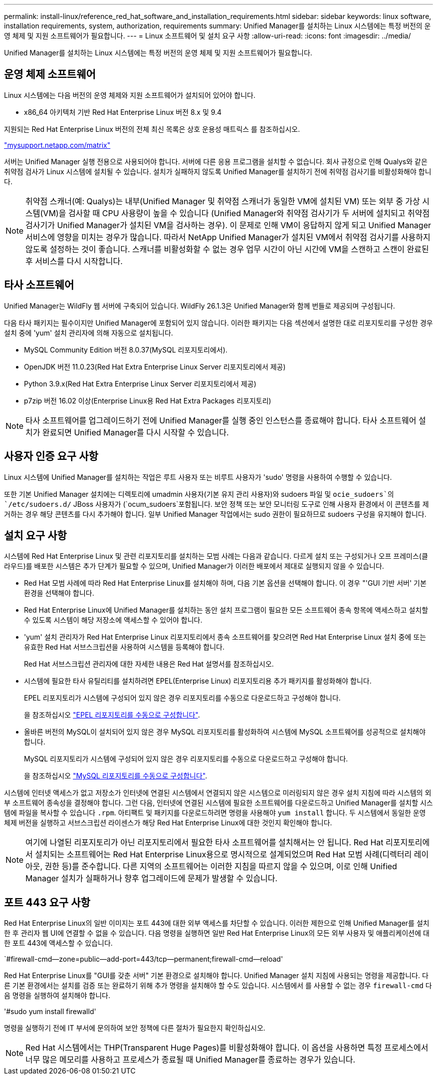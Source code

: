 ---
permalink: install-linux/reference_red_hat_software_and_installation_requirements.html 
sidebar: sidebar 
keywords: linux software, installation requirements, system, authorization,  requirements 
summary: Unified Manager를 설치하는 Linux 시스템에는 특정 버전의 운영 체제 및 지원 소프트웨어가 필요합니다. 
---
= Linux 소프트웨어 및 설치 요구 사항
:allow-uri-read: 
:icons: font
:imagesdir: ../media/


[role="lead"]
Unified Manager를 설치하는 Linux 시스템에는 특정 버전의 운영 체제 및 지원 소프트웨어가 필요합니다.



== 운영 체제 소프트웨어

Linux 시스템에는 다음 버전의 운영 체제와 지원 소프트웨어가 설치되어 있어야 합니다.

* x86_64 아키텍처 기반 Red Hat Enterprise Linux 버전 8.x 및 9.4


지원되는 Red Hat Enterprise Linux 버전의 전체 최신 목록은 상호 운용성 매트릭스 를 참조하십시오.

http://mysupport.netapp.com/matrix["mysupport.netapp.com/matrix"^]

서버는 Unified Manager 실행 전용으로 사용되어야 합니다. 서버에 다른 응용 프로그램을 설치할 수 없습니다. 회사 규정으로 인해 Qualys와 같은 취약점 검사가 Linux 시스템에 설치될 수 있습니다. 설치가 실패하지 않도록 Unified Manager를 설치하기 전에 취약점 검사기를 비활성화해야 합니다.


NOTE: 취약점 스캐너(예: Qualys)는 내부(Unified Manager 및 취약점 스캐너가 동일한 VM에 설치된 VM) 또는 외부 중 가상 시스템(VM)을 검사할 때 CPU 사용량이 높을 수 있습니다 (Unified Manager와 취약점 검사기가 두 서버에 설치되고 취약점 검사기가 Unified Manager가 설치된 VM을 검사하는 경우). 이 문제로 인해 VM이 응답하지 않게 되고 Unified Manager 서비스에 영향을 미치는 경우가 많습니다. 따라서 NetApp Unified Manager가 설치된 VM에서 취약점 검사기를 사용하지 않도록 설정하는 것이 좋습니다. 스캐너를 비활성화할 수 없는 경우 업무 시간이 아닌 시간에 VM을 스캔하고 스캔이 완료된 후 서비스를 다시 시작합니다.



== 타사 소프트웨어

Unified Manager는 WildFly 웹 서버에 구축되어 있습니다. WildFly 26.1.3은 Unified Manager와 함께 번들로 제공되며 구성됩니다.

다음 타사 패키지는 필수이지만 Unified Manager에 포함되어 있지 않습니다. 이러한 패키지는 다음 섹션에서 설명한 대로 리포지토리를 구성한 경우 설치 중에 'yum' 설치 관리자에 의해 자동으로 설치됩니다.

* MySQL Community Edition 버전 8.0.37(MySQL 리포지토리에서).
* OpenJDK 버전 11.0.23(Red Hat Extra Enterprise Linux Server 리포지토리에서 제공)
* Python 3.9.x(Red Hat Extra Enterprise Linux Server 리포지토리에서 제공)
* p7zip 버전 16.02 이상(Enterprise Linux용 Red Hat Extra Packages 리포지토리)


[NOTE]
====
타사 소프트웨어를 업그레이드하기 전에 Unified Manager를 실행 중인 인스턴스를 종료해야 합니다. 타사 소프트웨어 설치가 완료되면 Unified Manager를 다시 시작할 수 있습니다.

====


== 사용자 인증 요구 사항

Linux 시스템에 Unified Manager를 설치하는 작업은 루트 사용자 또는 비루트 사용자가 'sudo' 명령을 사용하여 수행할 수 있습니다.

또한 기본 Unified Manager 설치에는 디렉토리에 umadmin 사용자(기본 유지 관리 사용자)와 sudoers 파일  및 `ocie_sudoers`의 `/etc/sudoers.d/` JBoss 사용자가 (`ocum_sudoers`포함됩니다. 보안 정책 또는 보안 모니터링 도구로 인해 사용자 환경에서 이 콘텐츠를 제거하는 경우 해당 콘텐츠를 다시 추가해야 합니다. 일부 Unified Manager 작업에서는 sudo 권한이 필요하므로 sudoers 구성을 유지해야 합니다.



== 설치 요구 사항

시스템에 Red Hat Enterprise Linux 및 관련 리포지토리를 설치하는 모범 사례는 다음과 같습니다. 다르게 설치 또는 구성되거나 오프 프레미스(클라우드)를 배포한 시스템은 추가 단계가 필요할 수 있으며, Unified Manager가 이러한 배포에서 제대로 실행되지 않을 수 있습니다.

* Red Hat 모범 사례에 따라 Red Hat Enterprise Linux를 설치해야 하며, 다음 기본 옵션을 선택해야 합니다. 이 경우 "'GUI 기반 서버' 기본 환경을 선택해야 합니다.
* Red Hat Enterprise Linux에 Unified Manager를 설치하는 동안 설치 프로그램이 필요한 모든 소프트웨어 종속 항목에 액세스하고 설치할 수 있도록 시스템이 해당 저장소에 액세스할 수 있어야 합니다.
* 'yum' 설치 관리자가 Red Hat Enterprise Linux 리포지토리에서 종속 소프트웨어를 찾으려면 Red Hat Enterprise Linux 설치 중에 또는 유효한 Red Hat 서브스크립션을 사용하여 시스템을 등록해야 합니다.
+
Red Hat 서브스크립션 관리자에 대한 자세한 내용은 Red Hat 설명서를 참조하십시오.

* 시스템에 필요한 타사 유틸리티를 설치하려면 EPEL(Enterprise Linux) 리포지토리용 추가 패키지를 활성화해야 합니다.
+
EPEL 리포지토리가 시스템에 구성되어 있지 않은 경우 리포지토리를 수동으로 다운로드하고 구성해야 합니다.

+
을 참조하십시오 link:task_manually_configure_epel_repository.html["EPEL 리포지토리를 수동으로 구성합니다"].

* 올바른 버전의 MySQL이 설치되어 있지 않은 경우 MySQL 리포지토리를 활성화하여 시스템에 MySQL 소프트웨어를 성공적으로 설치해야 합니다.
+
MySQL 리포지토리가 시스템에 구성되어 있지 않은 경우 리포지토리를 수동으로 다운로드하고 구성해야 합니다.

+
을 참조하십시오 link:task_manually_configure_mysql_repository.html["MySQL 리포지토리를 수동으로 구성합니다"].



시스템에 인터넷 액세스가 없고 저장소가 인터넷에 연결된 시스템에서 연결되지 않은 시스템으로 미러링되지 않은 경우 설치 지침에 따라 시스템의 외부 소프트웨어 종속성을 결정해야 합니다. 그런 다음, 인터넷에 연결된 시스템에 필요한 소프트웨어를 다운로드하고 Unified Manager를 설치할 시스템에 파일을 복사할 수 있습니다 `.rpm`. 아티팩트 및 패키지를 다운로드하려면 명령을 사용해야 `yum install` 합니다. 두 시스템에서 동일한 운영 체제 버전을 실행하고 서브스크립션 라이센스가 해당 Red Hat Enterprise Linux에 대한 것인지 확인해야 합니다.

[NOTE]
====
여기에 나열된 리포지토리가 아닌 리포지토리에서 필요한 타사 소프트웨어를 설치해서는 안 됩니다. Red Hat 리포지토리에서 설치되는 소프트웨어는 Red Hat Enterprise Linux용으로 명시적으로 설계되었으며 Red Hat 모범 사례(디렉터리 레이아웃, 권한 등)를 준수합니다. 다른 지역의 소프트웨어는 이러한 지침을 따르지 않을 수 있으며, 이로 인해 Unified Manager 설치가 실패하거나 향후 업그레이드에 문제가 발생할 수 있습니다.

====


== 포트 443 요구 사항

Red Hat Enterprise Linux의 일반 이미지는 포트 443에 대한 외부 액세스를 차단할 수 있습니다. 이러한 제한으로 인해 Unified Manager를 설치한 후 관리자 웹 UI에 연결할 수 없을 수 있습니다. 다음 명령을 실행하면 일반 Red Hat Enterprise Linux의 모든 외부 사용자 및 애플리케이션에 대한 포트 443에 액세스할 수 있습니다.

`#firewall-cmd--zone=public--add-port=443/tcp--permanent;firewall-cmd--reload'

Red Hat Enterprise Linux를 "GUI를 갖춘 서버" 기본 환경으로 설치해야 합니다. Unified Manager 설치 지침에 사용되는 명령을 제공합니다. 다른 기본 환경에서는 설치를 검증 또는 완료하기 위해 추가 명령을 설치해야 할 수도 있습니다. 시스템에서 를 사용할 수 없는 경우 `firewall-cmd` 다음 명령을 실행하여 설치해야 합니다.

'#sudo yum install firewalld'

명령을 실행하기 전에 IT 부서에 문의하여 보안 정책에 다른 절차가 필요한지 확인하십시오.

[NOTE]
====
Red Hat 시스템에서는 THP(Transparent Huge Pages)를 비활성화해야 합니다. 이 옵션을 사용하면 특정 프로세스에서 너무 많은 메모리를 사용하고 프로세스가 종료될 때 Unified Manager를 종료하는 경우가 있습니다.

====